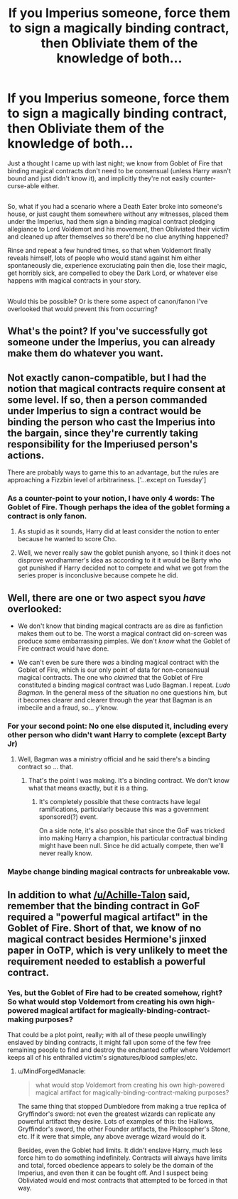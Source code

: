 #+TITLE: If you Imperius someone, force them to sign a magically binding contract, then Obliviate them of the knowledge of both...

* If you Imperius someone, force them to sign a magically binding contract, then Obliviate them of the knowledge of both...
:PROPERTIES:
:Author: Avaday_Daydream
:Score: 10
:DateUnix: 1527805243.0
:DateShort: 2018-Jun-01
:FlairText: Discussion
:END:
Just a thought I came up with last night; we know from Goblet of Fire that binding magical contracts don't need to be consensual (unless Harry wasn't bound and just didn't know it), and implicitly they're not easily counter-curse-able either.

** 
   :PROPERTIES:
   :CUSTOM_ID: section
   :END:
So, what if you had a scenario where a Death Eater broke into someone's house, or just caught them somewhere without any witnesses, placed them under the Imperius, had them sign a binding magical contract pledging allegiance to Lord Voldemort and his movement, then Obliviated their victim and cleaned up after themselves so there'd be no clue anything happened?

Rinse and repeat a few hundred times, so that when Voldemort finally reveals himself, lots of people who would stand against him either spontaneously die, experience excruciating pain then die, lose their magic, get horribly sick, are compelled to obey the Dark Lord, or whatever else happens with magical contracts in your story.

** 
   :PROPERTIES:
   :CUSTOM_ID: section-1
   :END:
Would this be possible? Or is there some aspect of canon/fanon I've overlooked that would prevent this from occurring?


** What's the point? If you've successfully got someone under the Imperius, you can already make them do whatever you want.
:PROPERTIES:
:Author: Taure
:Score: 22
:DateUnix: 1527834803.0
:DateShort: 2018-Jun-01
:END:


** Not exactly canon-compatible, but I had the notion that magical contracts require consent at some level. If so, then a person commanded under Imperius to sign a contract would be binding the person who cast the Imperius into the bargain, since they're currently taking responsibility for the Imperiused person's actions.

There are probably ways to game this to an advantage, but the rules are approaching a Fizzbin level of arbitrariness. ['...except on Tuesday']
:PROPERTIES:
:Author: wordhammer
:Score: 13
:DateUnix: 1527825780.0
:DateShort: 2018-Jun-01
:END:

*** As a counter-point to your notion, I have only 4 words: The Goblet of Fire. Though perhaps the idea of the goblet forming a contract is only fanon.
:PROPERTIES:
:Author: JustSovietThings
:Score: 4
:DateUnix: 1527875706.0
:DateShort: 2018-Jun-01
:END:

**** As stupid as it sounds, Harry did at least consider the notion to enter because he wanted to score Cho.
:PROPERTIES:
:Author: Hellstrike
:Score: 5
:DateUnix: 1527891486.0
:DateShort: 2018-Jun-02
:END:


**** Well, we never really saw the goblet punish anyone, so I think it does not disprove wordhammer's idea as according to it it would be Barty who got punished if Harry decided not to compete and what we got from the series proper is inconclusive because compete he did.
:PROPERTIES:
:Author: Kazeto
:Score: 2
:DateUnix: 1527895989.0
:DateShort: 2018-Jun-02
:END:


** Well, there are one or two aspect syou /have/ overlooked:

- We don't know that binding magical contracts are as dire as fanfiction makes them out to be. The worst a magical contract did on-screen was produce some embarrassing pimples. We don't /know/ what the Goblet of Fire contract would have done.

- We can't even be sure there /was/ a binding magical contract with the Goblet of Fire, which is our only point of data for non-consensual magical contracts. The one who /claimed/ that the Goblet of Fire constituted a binding magical contract was Ludo Bagman. I repeat. /Ludo Bagman/. In the general mess of the situation no one questions him, but it becomes clearer and clearer through the year that Bagman is an imbecile and a fraud, so... y'know.
:PROPERTIES:
:Author: Achille-Talon
:Score: 19
:DateUnix: 1527806417.0
:DateShort: 2018-Jun-01
:END:

*** For your second point: No one else disputed it, including every other person who didn't want Harry to complete (except Barty Jr)
:PROPERTIES:
:Author: yarglethatblargle
:Score: 14
:DateUnix: 1527817495.0
:DateShort: 2018-Jun-01
:END:

**** Well, Bagman was a ministry official and he said there's a binding contract so ... that.
:PROPERTIES:
:Author: Kazeto
:Score: 2
:DateUnix: 1527896086.0
:DateShort: 2018-Jun-02
:END:

***** That's the point I was making. It's a binding contract. We don't know what that means exactly, but it is a thing.
:PROPERTIES:
:Author: yarglethatblargle
:Score: 2
:DateUnix: 1527896435.0
:DateShort: 2018-Jun-02
:END:

****** It's completely possible that these contracts have legal ramifications, particularly because this was a government sponsored(?) event.

On a side note, it's also possible that since the GoF was tricked into making Harry a champion, his particular contractual binding might have been null. Since he did actually compete, then we'll never really know.
:PROPERTIES:
:Author: dis0rdered
:Score: 2
:DateUnix: 1528209300.0
:DateShort: 2018-Jun-05
:END:


*** Maybe change binding magical contracts for unbreakable vow.
:PROPERTIES:
:Author: will1707
:Score: 3
:DateUnix: 1527829896.0
:DateShort: 2018-Jun-01
:END:


** In addition to what [[/u/Achille-Talon]] said, remember that the binding contract in GoF required a "powerful magical artifact" in the Goblet of Fire. Short of that, we know of no magical contract besides Hermione's jinxed paper in OoTP, which is very unlikely to meet the requirement needed to establish a powerful contract.
:PROPERTIES:
:Author: MindForgedManacle
:Score: 8
:DateUnix: 1527814133.0
:DateShort: 2018-Jun-01
:END:

*** Yes, but the Goblet of Fire had to be created somehow, right? So what would stop Voldemort from creating his own high-powered magical artifact for magically-binding-contract-making purposes?

That could be a plot point, really; with all of these people unwillingly enslaved by binding contracts, it might fall upon some of the few free remaining people to find and destroy the enchanted coffer where Voldemort keeps all of his enthralled victim's signatures/blood samples/etc.
:PROPERTIES:
:Author: Avaday_Daydream
:Score: 2
:DateUnix: 1527820634.0
:DateShort: 2018-Jun-01
:END:

**** u/MindForgedManacle:
#+begin_quote
  what would stop Voldemort from creating his own high-powered magical artifact for magically-binding-contract-making purposes?
#+end_quote

The same thing that stopped Dumbledore from making a true replica of Gryffindor's sword: not even the greatest wizards can replicate any powerful artifact they desire. Lots of examples of this: the Hallows, Gryffindor's sword, the other Founder artifacts, the Philosopher's Stone, etc. If it were that simple, any above average wizard would do it.

Besides, even the Goblet had limits. It didn't enslave Harry, much less force him to do something indefinitely. Contracts will always have limits and total, forced obedience appears to solely be the domain of the Imperius, and even then it can be fought off. And I suspect being Obliviated would end most contracts that attempted to be forced in that way.
:PROPERTIES:
:Author: MindForgedManacle
:Score: 9
:DateUnix: 1527825655.0
:DateShort: 2018-Jun-01
:END:
